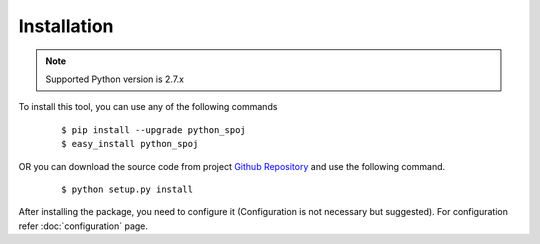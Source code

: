 Installation
============

.. note::
    Supported Python version is 2.7.x

To install this tool, you can use any of the following commands

    .. highlight:: bash

    ::

        $ pip install --upgrade python_spoj
        $ easy_install python_spoj

OR
you can download the source code from project `Github Repository`_ and use the following command.

.. _Github Repository: https://github.com/DheerendraRathor/python-spoj/

    .. highlight:: bash

    ::

        $ python setup.py install

After installing the package, you need to configure it (Configuration is not necessary but suggested).
For configuration refer :doc:`configuration` page.